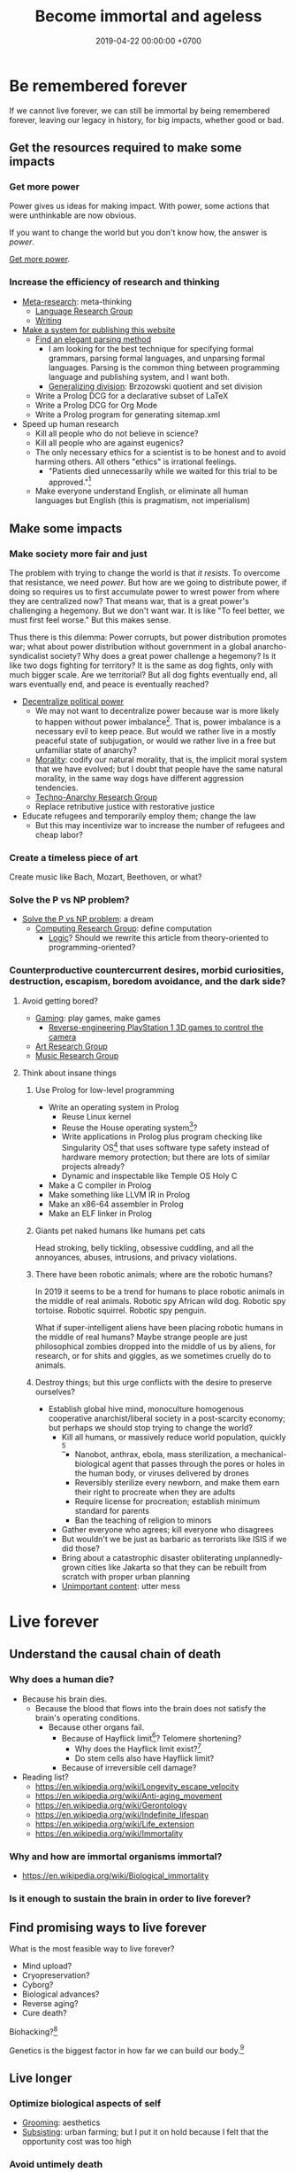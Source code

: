 #+TITLE: Become immortal and ageless
#+DATE: 2019-04-22 00:00:00 +0700
#+PERMALINK: /plan.html
#+OPTIONS: ^:nil
* Be remembered forever
If we cannot live forever, we can still be immortal by being remembered forever,
leaving our legacy in history, for big impacts, whether good or bad.
** Get the resources required to make some impacts
*** Get more power
Power gives us ideas for making impact.
With power, some actions that were unthinkable are now obvious.

If you want to change the world but you don't know how,
the answer is /power/.

[[file:power.html][Get more power]].
*** Increase the efficiency of research and thinking
- [[file:meta.html][Meta-research]]: meta-thinking
  - [[file:language.html][Language Research Group]]
  - [[file:writing.html][Writing]]
- [[file:publish.html][Make a system for publishing this website]]
  - [[file:parse.html][Find an elegant parsing method]]
    - I am looking for the best technique for specifying formal grammars, parsing formal languages, and unparsing formal languages.
      Parsing is the common thing between programming language and publishing system, and I want both.
    - [[file:division.html][Generalizing division]]: Brzozowski quotient and set division
  - Write a Prolog DCG for a declarative subset of LaTeX
  - Write a Prolog DCG for Org Mode
  - Write a Prolog program for generating sitemap.xml
- Speed up human research
  - Kill all people who do not believe in science?
  - Kill all people who are against eugenics?
  - The only necessary ethics for a scientist is to be honest and to avoid harming others.
    All others "ethics" is irrational feelings.
    - "Patients died unnecessarily while we waited for this trial to be approved."[fn::https://www.badscience.net/2011/03/when-ethics-committees-kill/]
  - Make everyone understand English, or eliminate all human languages but English (this is pragmatism, not imperialism)

** Make some impacts
*** Make society more fair and just
The problem with trying to change the world is that /it resists/.
To overcome that resistance, we need /power/.
But how are we going to distribute power,
if doing so requires us to first accumulate power to wrest power from where they are centralized now?
That means war, that is a great power's challenging a hegemony.
But we don't want war.
It is like "To feel better, we must first feel worse."
But this makes sense.

Thus there is this dilemma:
Power corrupts, but power distribution promotes war;
what about power distribution without government in a global anarcho-syndicalist society?
Why does a great power challenge a hegemony?
Is it like two dogs fighting for territory?
It is the same as dog fights, only with much bigger scale.
Are we territorial?
But all dog fights eventually end,
all wars eventually end,
and peace is eventually reached?

- [[file:social.html][Decentralize political power]]
  - We may not want to decentralize power
    because war is more likely to happen without power imbalance[fn::https://en.wikipedia.org/wiki/Power_transition_theory].
    That is, power imbalance is a necessary evil to keep peace.
    But would we rather live in a mostly peaceful state of subjugation,
    or would we rather live in a free but unfamiliar state of anarchy?
  - [[file:moral.html][Morality]]:
    codify our natural morality, that is,
    the implicit moral system that we have evolved;
    but I doubt that people have the same natural morality,
    in the same way dogs have different aggression tendencies.
  - [[file:tech.html][Techno-Anarchy Research Group]]
  - Replace retributive justice with restorative justice
- Educate refugees and temporarily employ them; change the law
  - But this may incentivize war to increase the number of refugees and cheap labor?
*** Create a timeless piece of art
Create music like Bach, Mozart, Beethoven, or what?
*** Solve the P vs NP problem?
- [[file:pnptry.html][Solve the P vs NP problem]]: a dream
  - [[file:compute.html][Computing Research Group]]: define computation
    - [[file:logic.html][Logic]]?
      Should we rewrite this article from theory-oriented to programming-oriented?
*** Counterproductive countercurrent desires, morbid curiosities, destruction, escapism, boredom avoidance, and the dark side?
**** Avoid getting bored?
- [[file:game.html][Gaming]]: play games, make games
  - [[file:ps1.html][Reverse-engineering PlayStation 1 3D games to control the camera]]
- [[file:art.html][Art Research Group]]
- [[file:music.html][Music Research Group]]
**** Think about insane things
***** Use Prolog for low-level programming
- Write an operating system in Prolog
  - Reuse Linux kernel
  - Reuse the House operating system[fn::https://en.wikipedia.org/wiki/House_(operating_system)]?
  - Write applications in Prolog plus program checking like Singularity OS[fn::https://en.wikipedia.org/wiki/Singularity_(operating_system)]
    that uses software type safety instead of hardware memory protection;
    but there are lots of similar projects already?
  - Dynamic and inspectable like Temple OS Holy C
- Make a C compiler in Prolog
- Make something like LLVM IR in Prolog
- Make an x86-64 assembler in Prolog
- Make an ELF linker in Prolog
***** Giants pet naked humans like humans pet cats
Head stroking, belly tickling, obsessive cuddling, and all the annoyances, abuses, intrusions, and privacy violations.
***** There have been robotic animals; where are the robotic humans?
In 2019 it seems to be a trend for humans to place robotic animals in the middle of real animals.
Robotic spy African wild dog.
Robotic spy tortoise.
Robotic squirrel.
Robotic spy penguin.

What if super-intelligent aliens have been placing robotic humans in the middle of real humans?
Maybe strange people are just philosophical zombies dropped into the middle of us by aliens,
for research, or for shits and giggles, as we sometimes cruelly do to animals.
***** Destroy things; but this urge conflicts with the desire to preserve ourselves?
- Establish global hive mind, monoculture homogenous cooperative anarchist/liberal society in a post-scarcity economy;
  but perhaps we should stop trying to change the world?
  - Kill all humans, or massively reduce world population, quickly
    [fn::https://www.psychologytoday.com/us/blog/the-new-brain/201610/humans-are-genetically-predisposed-kill-each-other]
    - Nanobot, anthrax, ebola, mass sterilization, a mechanical-biological agent
      that passes through the pores or holes in the human body, or viruses delivered by drones
    - Reversibly sterilize every newborn,
      and make them earn their right to procreate when they are adults
    - Require license for procreation;
      establish minimum standard for parents
    - Ban the teaching of religion to minors
  - Gather everyone who agrees; kill everyone who disagrees
  - But wouldn't we be just as barbaric as terrorists like ISIS if we did those?
  - Bring about a catastrophic disaster obliterating unplannedly-grown cities like Jakarta
    so that they can be rebuilt from scratch with proper urban planning
  - [[file:other.html][Unimportant content]]: utter mess
* Live forever
** Understand the causal chain of death
*** Why does a human die?
- Because his brain dies.
  - Because the blood that flows into the brain
    does not satisfy the brain's operating conditions.
    - Because other organs fail.
      - Because of Hayflick limit[fn::https://en.wikipedia.org/wiki/Hayflick_limit]?
        Telomere shortening?
        - Why does the Hayflick limit exist?[fn::1994 https://www.ncbi.nlm.nih.gov/pubmed/7845054]
        - Do stem cells also have Hayflick limit?
      - Because of irreversible cell damage?
- Reading list?
  - https://en.wikipedia.org/wiki/Longevity_escape_velocity
  - https://en.wikipedia.org/wiki/Anti-aging_movement
  - https://en.wikipedia.org/wiki/Gerontology
  - https://en.wikipedia.org/wiki/Indefinite_lifespan
  - https://en.wikipedia.org/wiki/Life_extension
  - https://en.wikipedia.org/wiki/Immortality
*** Why and how are immortal organisms immortal?
- https://en.wikipedia.org/wiki/Biological_immortality
*** Is it enough to sustain the brain in order to live forever?
** Find promising ways to live forever
What is the most feasible way to live forever?
- Mind upload?
- Cryopreservation?
- Cyborg?
- Biological advances?
- Reverse aging?
- Cure death?

Biohacking?[fn::https://www.theguardian.com/science/2018/sep/21/extreme-biohacking-tech-guru-who-spent-250000-trying-to-live-for-ever-serge-faguet]

Genetics is the biggest factor in how far we can build our body.[fn::https://www.quora.com/Is-it-possible-for-a-skinny-guy-who-eats-trains-and-does-everything-right-to-get-Chris-Evans%E2%80%99-large-pecs-and-overall-muscular-look-If-so-how-long-Im-just-starting]
** Live longer
*** Optimize biological aspects of self
- [[file:groom.html][Grooming]]: aesthetics
- [[file:subsist.html][Subsisting]]: urban farming;
  but I put it on hold because I felt that the opportunity cost was too high
*** Avoid untimely death
Don't swallow slugs.[fn::https://www.dailymail.co.uk/news/article-6352629/amp/Sam-Ballard-dies-eight-years-swallowing-slug.html]

Don't swim in a warm lake.[fn::https://en.wikipedia.org/wiki/Naegleria_fowleri]

Read ingredient labels.
Try to understand what is in the food.
If you don't understand it, you probably shouldn't eat it.

Avoid food that has been processed too much.

Don't eat spoiled food.
Don't eat food that smells off.
Don't eat unrefrigerated food that has been left over for more than 8 hours since it was cooked.
